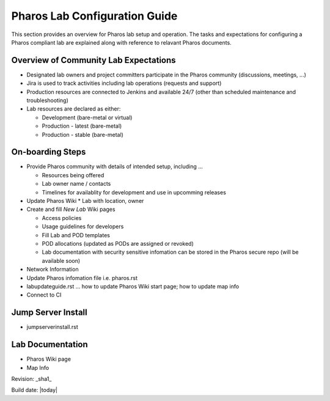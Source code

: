 .. This work is licensed under a Creative Commons Attribution 4.0 International License.
.. http://creativecommons.org/licenses/by/4.0
.. (c) 2016 OPNFV.


==============================
Pharos Lab Configuration Guide
==============================

This section provides an overview for Pharos lab setup and operation. The tasks and expectations for configuring a
Pharos compliant lab are explained along with reference to relavant Pharos documents.

Overview of Community Lab Expectations
--------------------------------------

* Designated lab owners and project committers participate in the Pharos community (discussions, meetings, ...)
* Jira is used to track activities including lab operations (requests and support)
* Production resources are connected to Jenkins and available 24/7 (other than scheduled maintenance and troubleshooting)
* Lab resources are declared as either:

  * Development (bare-metal or virtual)
  * Production - latest (bare-metal)
  * Production - stable (bare-metal)

On-boarding Steps
-----------------

* Provide Pharos community with details of intended setup, including ...

  * Resources being offered
  * Lab owner name / contacts
  * Timelines for availablity for development and use in upcomming releases

* Update Pharos Wiki
  * Lab with location, owner

* Create and fill *New Lab* Wiki pages

  * Access policies
  * Usage guidelines for developers
  * Fill Lab and POD templates
  * POD allocations (updated as PODs are assigned or revoked)
  * Lab documentation with security sensitive infomation can be stored in the Pharos secure repo (will be available soon)

* Network Information
* Update Pharos infomation file i.e. pharos.rst
* labupdateguide.rst ... how to update Pharos Wiki start page; how to update map info
* Connect to CI

Jump Server Install
-------------------

* jumpserverinstall.rst

Lab Documentation
-----------------

* Pharos Wiki page
* Map Info



Revision: _sha1_

Build date: |today|
